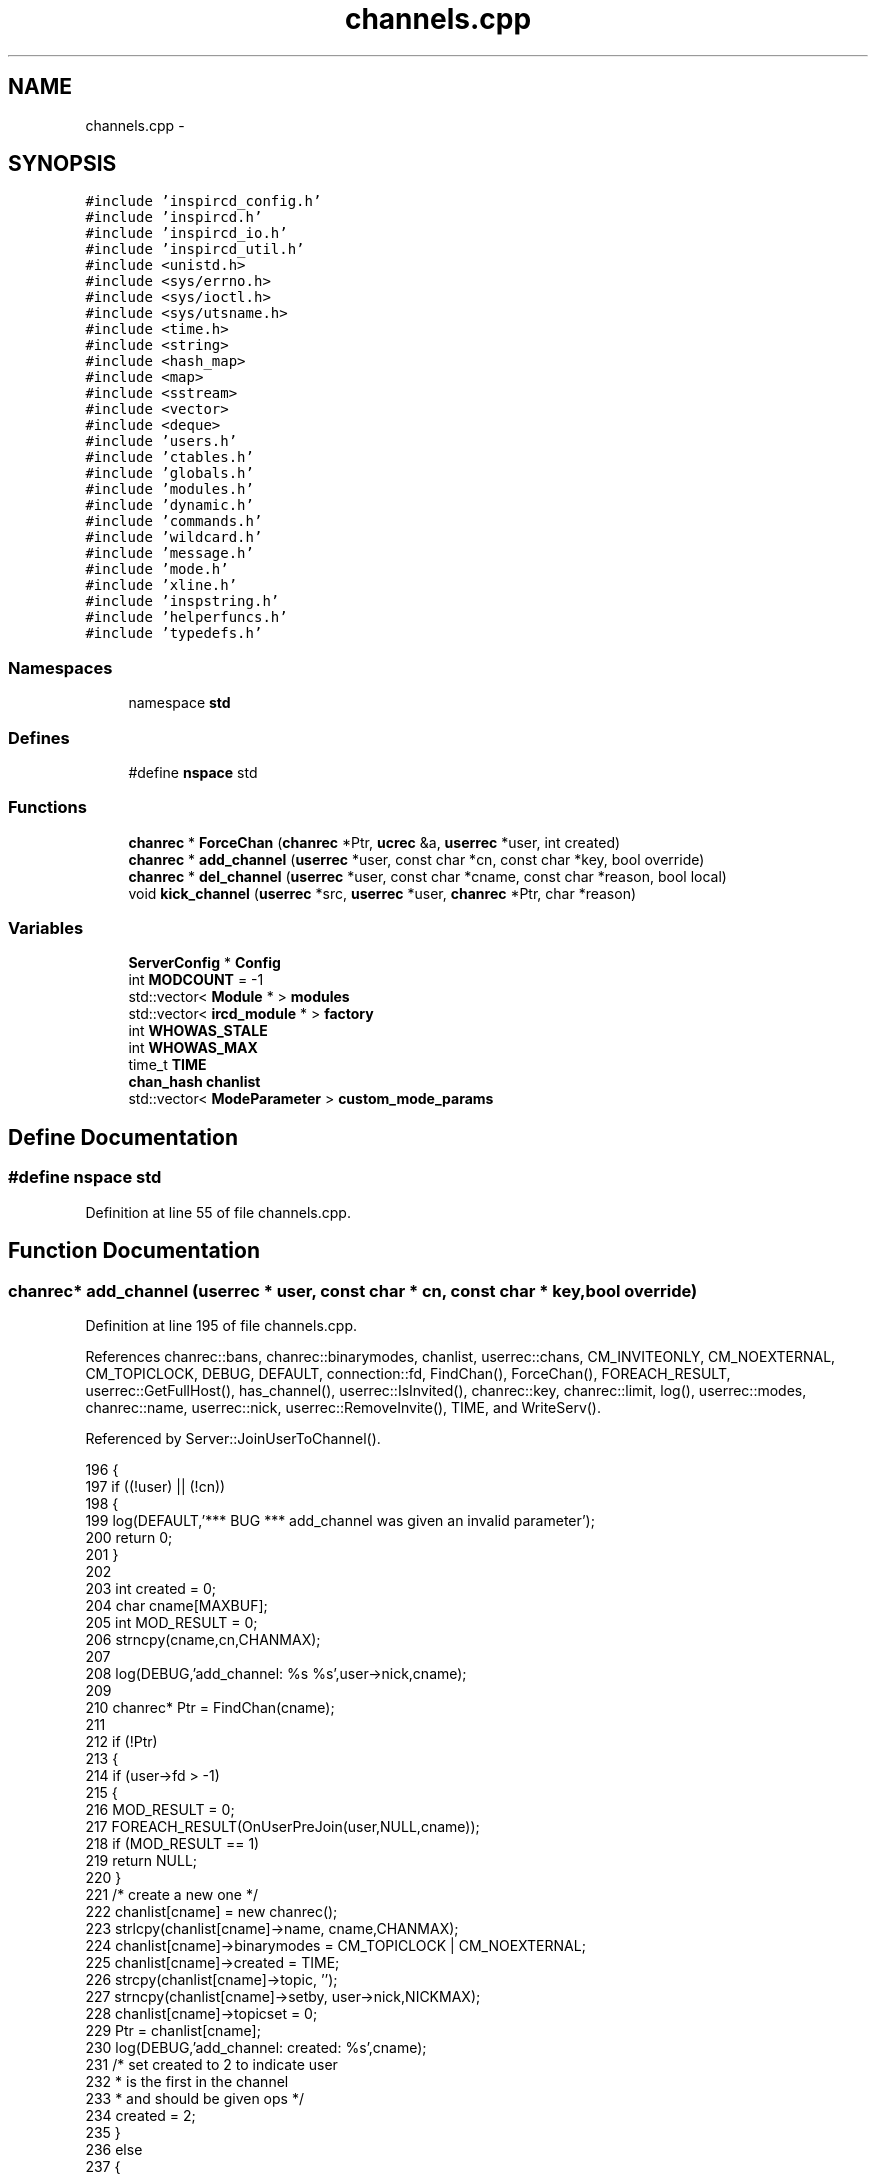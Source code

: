 .TH "channels.cpp" 3 "15 Dec 2005" "Version 1.0Betareleases" "InspIRCd" \" -*- nroff -*-
.ad l
.nh
.SH NAME
channels.cpp \- 
.SH SYNOPSIS
.br
.PP
\fC#include 'inspircd_config.h'\fP
.br
\fC#include 'inspircd.h'\fP
.br
\fC#include 'inspircd_io.h'\fP
.br
\fC#include 'inspircd_util.h'\fP
.br
\fC#include <unistd.h>\fP
.br
\fC#include <sys/errno.h>\fP
.br
\fC#include <sys/ioctl.h>\fP
.br
\fC#include <sys/utsname.h>\fP
.br
\fC#include <time.h>\fP
.br
\fC#include <string>\fP
.br
\fC#include <hash_map>\fP
.br
\fC#include <map>\fP
.br
\fC#include <sstream>\fP
.br
\fC#include <vector>\fP
.br
\fC#include <deque>\fP
.br
\fC#include 'users.h'\fP
.br
\fC#include 'ctables.h'\fP
.br
\fC#include 'globals.h'\fP
.br
\fC#include 'modules.h'\fP
.br
\fC#include 'dynamic.h'\fP
.br
\fC#include 'commands.h'\fP
.br
\fC#include 'wildcard.h'\fP
.br
\fC#include 'message.h'\fP
.br
\fC#include 'mode.h'\fP
.br
\fC#include 'xline.h'\fP
.br
\fC#include 'inspstring.h'\fP
.br
\fC#include 'helperfuncs.h'\fP
.br
\fC#include 'typedefs.h'\fP
.br

.SS "Namespaces"

.in +1c
.ti -1c
.RI "namespace \fBstd\fP"
.br
.in -1c
.SS "Defines"

.in +1c
.ti -1c
.RI "#define \fBnspace\fP   std"
.br
.in -1c
.SS "Functions"

.in +1c
.ti -1c
.RI "\fBchanrec\fP * \fBForceChan\fP (\fBchanrec\fP *Ptr, \fBucrec\fP &a, \fBuserrec\fP *user, int created)"
.br
.ti -1c
.RI "\fBchanrec\fP * \fBadd_channel\fP (\fBuserrec\fP *user, const char *cn, const char *key, bool override)"
.br
.ti -1c
.RI "\fBchanrec\fP * \fBdel_channel\fP (\fBuserrec\fP *user, const char *cname, const char *reason, bool local)"
.br
.ti -1c
.RI "void \fBkick_channel\fP (\fBuserrec\fP *src, \fBuserrec\fP *user, \fBchanrec\fP *Ptr, char *reason)"
.br
.in -1c
.SS "Variables"

.in +1c
.ti -1c
.RI "\fBServerConfig\fP * \fBConfig\fP"
.br
.ti -1c
.RI "int \fBMODCOUNT\fP = -1"
.br
.ti -1c
.RI "std::vector< \fBModule\fP * > \fBmodules\fP"
.br
.ti -1c
.RI "std::vector< \fBircd_module\fP * > \fBfactory\fP"
.br
.ti -1c
.RI "int \fBWHOWAS_STALE\fP"
.br
.ti -1c
.RI "int \fBWHOWAS_MAX\fP"
.br
.ti -1c
.RI "time_t \fBTIME\fP"
.br
.ti -1c
.RI "\fBchan_hash\fP \fBchanlist\fP"
.br
.ti -1c
.RI "std::vector< \fBModeParameter\fP > \fBcustom_mode_params\fP"
.br
.in -1c
.SH "Define Documentation"
.PP 
.SS "#define nspace   std"
.PP
Definition at line 55 of file channels.cpp.
.SH "Function Documentation"
.PP 
.SS "\fBchanrec\fP* add_channel (\fBuserrec\fP * user, const char * cn, const char * key, bool override)"
.PP
Definition at line 195 of file channels.cpp.
.PP
References chanrec::bans, chanrec::binarymodes, chanlist, userrec::chans, CM_INVITEONLY, CM_NOEXTERNAL, CM_TOPICLOCK, DEBUG, DEFAULT, connection::fd, FindChan(), ForceChan(), FOREACH_RESULT, userrec::GetFullHost(), has_channel(), userrec::IsInvited(), chanrec::key, chanrec::limit, log(), userrec::modes, chanrec::name, userrec::nick, userrec::RemoveInvite(), TIME, and WriteServ().
.PP
Referenced by Server::JoinUserToChannel().
.PP
.nf
196 {
197         if ((!user) || (!cn))
198         {
199                 log(DEFAULT,'*** BUG *** add_channel was given an invalid parameter');
200                 return 0;
201         }
202 
203         int created = 0;
204         char cname[MAXBUF];
205         int MOD_RESULT = 0;
206         strncpy(cname,cn,CHANMAX);
207 
208         log(DEBUG,'add_channel: %s %s',user->nick,cname);
209 
210         chanrec* Ptr = FindChan(cname);
211 
212         if (!Ptr)
213         {
214                 if (user->fd > -1)
215                 {
216                         MOD_RESULT = 0;
217                         FOREACH_RESULT(OnUserPreJoin(user,NULL,cname));
218                         if (MOD_RESULT == 1)
219                                 return NULL;
220                 }
221                 /* create a new one */
222                 chanlist[cname] = new chanrec();
223                 strlcpy(chanlist[cname]->name, cname,CHANMAX);
224                 chanlist[cname]->binarymodes = CM_TOPICLOCK | CM_NOEXTERNAL;
225                 chanlist[cname]->created = TIME;
226                 strcpy(chanlist[cname]->topic, '');
227                 strncpy(chanlist[cname]->setby, user->nick,NICKMAX);
228                 chanlist[cname]->topicset = 0;
229                 Ptr = chanlist[cname];
230                 log(DEBUG,'add_channel: created: %s',cname);
231                 /* set created to 2 to indicate user
232                  * is the first in the channel
233                  * and should be given ops */
234                 created = 2;
235         }
236         else
237         {
238                 /* Already on the channel */
239                 if (has_channel(user,Ptr))
240                         return NULL;
241 
242                 // remote users are allowed us to bypass channel modes
243                 // and bans (used by servers)
244                 if (user->fd > -1)
245                 {
246                         MOD_RESULT = 0;
247                         FOREACH_RESULT(OnUserPreJoin(user,Ptr,cname));
248                         if (MOD_RESULT == 1)
249                         {
250                                 return NULL;
251                         }
252                         else
253                         {
254                                 if (*Ptr->key)
255                                 {
256                                         MOD_RESULT = 0;
257                                         FOREACH_RESULT(OnCheckKey(user, Ptr, key ? key : ''));
258                                         if (!MOD_RESULT)
259                                         {
260                                                 if (!key)
261                                                 {
262                                                         log(DEBUG,'add_channel: no key given in JOIN');
263                                                         WriteServ(user->fd,'475 %s %s :Cannot join channel (Requires key)',user->nick, Ptr->name);
264                                                         return NULL;
265                                                 }
266                                                 else
267                                                 {
268                                                         if (strcasecmp(key,Ptr->key))
269                                                         {
270                                                                 log(DEBUG,'add_channel: bad key given in JOIN');
271                                                                 WriteServ(user->fd,'475 %s %s :Cannot join channel (Incorrect key)',user->nick, Ptr->name);
272                                                                 return NULL;
273                                                         }
274                                                 }
275                                         }
276                                 }
277                                 if (Ptr->binarymodes & CM_INVITEONLY)
278                                 {
279                                         MOD_RESULT = 0;
280                                         FOREACH_RESULT(OnCheckInvite(user, Ptr));
281                                         if (!MOD_RESULT)
282                                         {
283                                                 log(DEBUG,'add_channel: channel is +i');
284                                                 if (user->IsInvited(Ptr->name))
285                                                 {
286                                                         /* user was invited to channel */
287                                                         /* there may be an optional channel NOTICE here */
288                                                 }
289                                                 else
290                                                 {
291                                                         WriteServ(user->fd,'473 %s %s :Cannot join channel (Invite only)',user->nick, Ptr->name);
292                                                         return NULL;
293                                                 }
294                                         }
295                                         user->RemoveInvite(Ptr->name);
296                                 }
297                                 if (Ptr->limit)
298                                 {
299                                         MOD_RESULT = 0;
300                                         FOREACH_RESULT(OnCheckLimit(user, Ptr));
301                                         if (!MOD_RESULT)
302                                         {
303                                                 if (usercount(Ptr) >= Ptr->limit)
304                                                 {
305                                                         WriteServ(user->fd,'471 %s %s :Cannot join channel (Channel is full)',user->nick, Ptr->name);
306                                                         return NULL;
307                                                 }
308                                         }
309                                 }
310                                 if (Ptr->bans.size())
311                                 {
312                                         log(DEBUG,'add_channel: about to walk banlist');
313                                         MOD_RESULT = 0;
314                                         FOREACH_RESULT(OnCheckBan(user, Ptr));
315                                         if (!MOD_RESULT)
316                                         {
317                                                 for (BanList::iterator i = Ptr->bans.begin(); i != Ptr->bans.end(); i++)
318                                                 {
319                                                         if (match(user->GetFullHost(),i->data))
320                                                         {
321                                                                 WriteServ(user->fd,'474 %s %s :Cannot join channel (You're banned)',user->nick, Ptr->name);
322                                                                 return NULL;
323                                                         }
324                                                 }
325                                         }
326                                 }
327                         }
328                 }
329                 else
330                 {
331                         log(DEBUG,'Overridden checks');
332                 }
333                 created = 1;
334         }
335 
336         log(DEBUG,'Passed channel checks');
337 
338         for (unsigned int index =0; index < user->chans.size(); index++)
339         {
340                 if (user->chans[index].channel == NULL)
341                 {
342                         return ForceChan(Ptr,user->chans[index],user,created);
343                 }
344         }
345         /* XXX: If the user is an oper here, we can just extend their user->chans vector by one
346          * and put the channel in here. Same for remote users which are not bound by
347          * the channel limits. Otherwise, nope, youre boned.
348          */
349         if (user->fd < 0)
350         {
351                 ucrec a;
352                 chanrec* c = ForceChan(Ptr,a,user,created);
353                 user->chans.push_back(a);
354                 return c;
355         }
356         else if (strchr(user->modes,'o'))
357         {
358                 /* Oper allows extension up to the OPERMAXCHANS value */
359                 if (user->chans.size() < OPERMAXCHANS)
360                 {
361                         ucrec a;
362                         chanrec* c = ForceChan(Ptr,a,user,created);
363                         user->chans.push_back(a);
364                         return c;
365                 }
366         }
367         log(DEBUG,'add_channel: user channel max exceeded: %s %s',user->nick,cname);
368         WriteServ(user->fd,'405 %s %s :You are on too many channels',user->nick, cname);
369         return NULL;
370 }
.fi
.PP
.SS "\fBchanrec\fP* del_channel (\fBuserrec\fP * user, const char * cname, const char * reason, bool local)"
.PP
Definition at line 401 of file channels.cpp.
.PP
References chanlist, userrec::chans, DEBUG, DEFAULT, chanrec::DelUser(), FindChan(), FOREACH_MOD, log(), chanrec::name, userrec::nick, and WriteChannel().
.PP
Referenced by Server::PartUserFromChannel().
.PP
.nf
402 {
403         if ((!user) || (!cname))
404         {
405                 log(DEFAULT,'*** BUG *** del_channel was given an invalid parameter');
406                 return NULL;
407         }
408 
409         chanrec* Ptr = FindChan(cname);
410 
411         if (!Ptr)
412                 return NULL;
413 
414         FOREACH_MOD OnUserPart(user,Ptr);
415         log(DEBUG,'del_channel: removing: %s %s',user->nick,Ptr->name);
416 
417         for (unsigned int i =0; i < user->chans.size(); i++)
418         {
419                 /* zap it from the channel list of the user */
420                 if (user->chans[i].channel == Ptr)
421                 {
422                         if (reason)
423                         {
424                                 WriteChannel(Ptr,user,'PART %s :%s',Ptr->name, reason);
425                         }
426                         else
427                         {
428                                 WriteChannel(Ptr,user,'PART :%s',Ptr->name);
429                         }
430                         user->chans[i].uc_modes = 0;
431                         user->chans[i].channel = NULL;
432                         log(DEBUG,'del_channel: unlinked: %s %s',user->nick,Ptr->name);
433                         break;
434                 }
435         }
436 
437         Ptr->DelUser((char*)user);
438 
439         /* if there are no users left on the channel */
440         if (!usercount(Ptr))
441         {
442                 chan_hash::iterator iter = chanlist.find(Ptr->name);
443 
444                 log(DEBUG,'del_channel: destroying channel: %s',Ptr->name);
445 
446                 /* kill the record */
447                 if (iter != chanlist.end())
448                 {
449                         log(DEBUG,'del_channel: destroyed: %s',Ptr->name);
450                         delete Ptr;
451                         chanlist.erase(iter);
452                 }
453         }
454 
455         return NULL;
456 }
.fi
.PP
.SS "\fBchanrec\fP * ForceChan (\fBchanrec\fP * Ptr, \fBucrec\fP & a, \fBuserrec\fP * user, int created)"
.PP
Definition at line 372 of file channels.cpp.
.PP
References chanrec::AddUser(), ucrec::channel, DEBUG, FOREACH_MOD, log(), chanrec::name, chanrec::setby, chanrec::topic, chanrec::topicset, ucrec::uc_modes, UCMODE_OP, WriteChannel(), and WriteServ().
.PP
Referenced by add_channel().
.PP
.nf
373 {
374         if (created == 2)
375         {
376                 /* first user in is given ops */
377                 a.uc_modes = UCMODE_OP;
378         }
379         else
380         {
381                 a.uc_modes = 0;
382         }
383         a.channel = Ptr;
384         Ptr->AddUser((char*)user);
385         WriteChannel(Ptr,user,'JOIN :%s',Ptr->name);
386         log(DEBUG,'Sent JOIN to client');
387         if (Ptr->topicset)
388         {
389                 WriteServ(user->fd,'332 %s %s :%s', user->nick, Ptr->name, Ptr->topic);
390                 WriteServ(user->fd,'333 %s %s %s %lu', user->nick, Ptr->name, Ptr->setby, (unsigned long)Ptr->topicset);
391         }
392         userlist(user,Ptr);
393         WriteServ(user->fd,'366 %s %s :End of /NAMES list.', user->nick, Ptr->name);
394         FOREACH_MOD OnUserJoin(user,Ptr);
395         return Ptr;
396 }
.fi
.PP
.SS "void kick_channel (\fBuserrec\fP * src, \fBuserrec\fP * user, \fBchanrec\fP * Ptr, char * reason)"
.PP
Definition at line 459 of file channels.cpp.
.PP
References AC_KICK, ACR_DEFAULT, ACR_DENY, chanlist, userrec::chans, cstatus(), DEBUG, DEFAULT, chanrec::DelUser(), connection::fd, FOREACH_MOD, FOREACH_RESULT, has_channel(), is_uline(), log(), chanrec::name, userrec::nick, userrec::server, STATUS_HOP, WriteChannel(), and WriteServ().
.PP
.nf
460 {
461         if ((!src) || (!user) || (!Ptr) || (!reason))
462         {
463                 log(DEFAULT,'*** BUG *** kick_channel was given an invalid parameter');
464                 return;
465         }
466 
467         if ((!Ptr) || (!user) || (!src))
468         {
469                 return;
470         }
471 
472         log(DEBUG,'kick_channel: removing: %s %s %s',user->nick,Ptr->name,src->nick);
473 
474         if (!has_channel(user,Ptr))
475         {
476                 WriteServ(src->fd,'441 %s %s %s :They are not on that channel',src->nick, user->nick, Ptr->name);
477                 return;
478         }
479 
480         int MOD_RESULT = 0;
481         FOREACH_RESULT(OnAccessCheck(src,user,Ptr,AC_KICK));
482         if ((MOD_RESULT == ACR_DENY) && (!is_uline(src->server)))
483                 return;
484 
485         if ((MOD_RESULT == ACR_DEFAULT) || (!is_uline(src->server)))
486         {
487                 if ((cstatus(src,Ptr) < STATUS_HOP) || (cstatus(src,Ptr) < cstatus(user,Ptr)))
488                 {
489                         if (cstatus(src,Ptr) == STATUS_HOP)
490                         {
491                                 WriteServ(src->fd,'482 %s %s :You must be a channel operator',src->nick, Ptr->name);
492                         }
493                         else
494                         {
495                                 WriteServ(src->fd,'482 %s %s :You must be at least a half-operator to change modes on this channel',src->nick, Ptr->name);
496                         }
497 
498                         return;
499                 }
500         }
501 
502         if (!is_uline(src->server))
503         {
504                 MOD_RESULT = 0;
505                 FOREACH_RESULT(OnUserPreKick(src,user,Ptr,reason));
506                 if (MOD_RESULT)
507                         return;
508         }
509 
510         FOREACH_MOD OnUserKick(src,user,Ptr,reason);
511 
512         for (unsigned int i =0; i < user->chans.size(); i++)
513         {
514                 /* zap it from the channel list of the user */
515                 if (user->chans[i].channel)
516                 if (!strcasecmp(user->chans[i].channel->name,Ptr->name))
517                 {
518                         WriteChannel(Ptr,src,'KICK %s %s :%s',Ptr->name, user->nick, reason);
519                         user->chans[i].uc_modes = 0;
520                         user->chans[i].channel = NULL;
521                         log(DEBUG,'del_channel: unlinked: %s %s',user->nick,Ptr->name);
522                         break;
523                 }
524         }
525 
526         Ptr->DelUser((char*)user);
527 
528         /* if there are no users left on the channel */
529         if (!usercount(Ptr))
530         {
531                 chan_hash::iterator iter = chanlist.find(Ptr->name);
532 
533                 log(DEBUG,'del_channel: destroying channel: %s',Ptr->name);
534 
535                 /* kill the record */
536                 if (iter != chanlist.end())
537                 {
538                         log(DEBUG,'del_channel: destroyed: %s',Ptr->name);
539                         delete Ptr;
540                         chanlist.erase(iter);
541                 }
542         }
543 }
.fi
.PP
.SH "Variable Documentation"
.PP 
.SS "\fBchan_hash\fP \fBchanlist\fP"
.PP
Referenced by add_channel(), del_channel(), and kick_channel().
.SS "\fBServerConfig\fP* \fBConfig\fP"
.PP
.SS "std::vector<\fBModeParameter\fP> \fBcustom_mode_params\fP"
.PP
Definition at line 70 of file channels.cpp.
.PP
Referenced by chanrec::GetModeParameter(), and chanrec::SetCustomModeParam().
.SS "std::vector<\fBircd_module\fP*> factory"
.PP
.SS "int \fBMODCOUNT\fP = -1"
.PP
Definition at line 935 of file modules.cpp.
.PP
Referenced by Server::FindModule().
.SS "std::vector<\fBModule\fP*> modules"
.PP
Referenced by Server::FindModule().
.SS "time_t \fBTIME\fP"
.PP
Referenced by add_channel(), and userrec::userrec().
.SS "int \fBWHOWAS_MAX\fP"
.PP
.SS "int \fBWHOWAS_STALE\fP"
.PP
.SH "Author"
.PP 
Generated automatically by Doxygen for InspIRCd from the source code.
